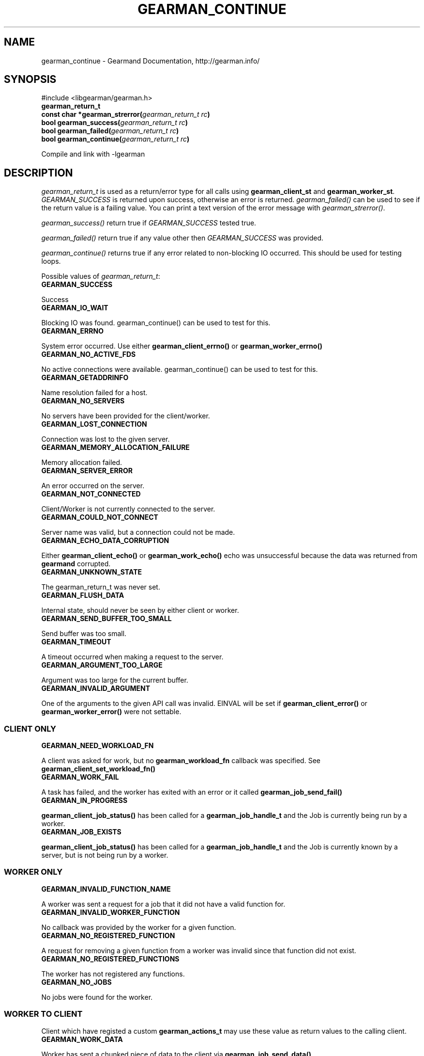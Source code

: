 .TH "GEARMAN_CONTINUE" "3" "June 16, 2011" "0.22" "Gearmand"
.SH NAME
gearman_continue \- Gearmand Documentation, http://gearman.info/
.
.nr rst2man-indent-level 0
.
.de1 rstReportMargin
\\$1 \\n[an-margin]
level \\n[rst2man-indent-level]
level margin: \\n[rst2man-indent\\n[rst2man-indent-level]]
-
\\n[rst2man-indent0]
\\n[rst2man-indent1]
\\n[rst2man-indent2]
..
.de1 INDENT
.\" .rstReportMargin pre:
. RS \\$1
. nr rst2man-indent\\n[rst2man-indent-level] \\n[an-margin]
. nr rst2man-indent-level +1
.\" .rstReportMargin post:
..
.de UNINDENT
. RE
.\" indent \\n[an-margin]
.\" old: \\n[rst2man-indent\\n[rst2man-indent-level]]
.nr rst2man-indent-level -1
.\" new: \\n[rst2man-indent\\n[rst2man-indent-level]]
.in \\n[rst2man-indent\\n[rst2man-indent-level]]u
..
.\" Man page generated from reStructeredText.
.
.SH SYNOPSIS
.sp
#include <libgearman/gearman.h>
.INDENT 0.0
.TP
.B gearman_return_t
.UNINDENT
.INDENT 0.0
.TP
.B const char *gearman_strerror(\fI\%gearman_return_t\fP\fI\ rc\fP)
.UNINDENT
.INDENT 0.0
.TP
.B bool gearman_success(\fI\%gearman_return_t\fP\fI\ rc\fP)
.UNINDENT
.INDENT 0.0
.TP
.B bool gearman_failed(\fI\%gearman_return_t\fP\fI\ rc\fP)
.UNINDENT
.INDENT 0.0
.TP
.B bool gearman_continue(\fI\%gearman_return_t\fP\fI\ rc\fP)
.UNINDENT
.sp
Compile and link with \-lgearman
.SH DESCRIPTION
.sp
\fI\%gearman_return_t\fP is used as a return/error type for all calls using \fBgearman_client_st\fP and \fBgearman_worker_st\fP.
\fI\%GEARMAN_SUCCESS\fP is returned upon success, otherwise an error is returned. \fI\%gearman_failed()\fP can be used to see if the return value is a failing value.
You can print a text version of the error message with \fI\%gearman_strerror()\fP.
.sp
\fI\%gearman_success()\fP return true if \fI\%GEARMAN_SUCCESS\fP tested true.
.sp
\fI\%gearman_failed()\fP return true if any value other then \fI\%GEARMAN_SUCCESS\fP was provided.
.sp
\fI\%gearman_continue()\fP returns true if any error related to non\-blocking IO
occurred. This should be used for testing loops.
.sp
Possible values of \fI\%gearman_return_t\fP:
.INDENT 0.0
.TP
.B GEARMAN_SUCCESS
.UNINDENT
.sp
Success
.INDENT 0.0
.TP
.B GEARMAN_IO_WAIT
.UNINDENT
.sp
Blocking IO was found. gearman_continue() can be used to
test for this.
.INDENT 0.0
.TP
.B GEARMAN_ERRNO
.UNINDENT
.sp
System error occurred. Use either \fBgearman_client_errno()\fP or \fBgearman_worker_errno()\fP
.INDENT 0.0
.TP
.B GEARMAN_NO_ACTIVE_FDS
.UNINDENT
.sp
No active connections were available.  gearman_continue() can be used to test for this.
.INDENT 0.0
.TP
.B GEARMAN_GETADDRINFO
.UNINDENT
.sp
Name resolution failed for a host.
.INDENT 0.0
.TP
.B GEARMAN_NO_SERVERS
.UNINDENT
.sp
No servers have been provided for the client/worker.
.INDENT 0.0
.TP
.B GEARMAN_LOST_CONNECTION
.UNINDENT
.sp
Connection was lost to the given server.
.INDENT 0.0
.TP
.B GEARMAN_MEMORY_ALLOCATION_FAILURE
.UNINDENT
.sp
Memory allocation failed.
.INDENT 0.0
.TP
.B GEARMAN_SERVER_ERROR
.UNINDENT
.sp
An error occurred on the server.
.INDENT 0.0
.TP
.B GEARMAN_NOT_CONNECTED
.UNINDENT
.sp
Client/Worker is not currently connected to the
server.
.INDENT 0.0
.TP
.B GEARMAN_COULD_NOT_CONNECT
.UNINDENT
.sp
Server name was valid, but a connection could not
be made.
.INDENT 0.0
.TP
.B GEARMAN_ECHO_DATA_CORRUPTION
.UNINDENT
.sp
Either \fBgearman_client_echo()\fP or
\fBgearman_work_echo()\fP echo was unsuccessful because the data was returned from \fBgearmand\fP corrupted.
.INDENT 0.0
.TP
.B GEARMAN_UNKNOWN_STATE
.UNINDENT
.sp
The gearman_return_t was never set.
.INDENT 0.0
.TP
.B GEARMAN_FLUSH_DATA
.UNINDENT
.sp
Internal state, should never be seen by either client or worker.
.INDENT 0.0
.TP
.B GEARMAN_SEND_BUFFER_TOO_SMALL
.UNINDENT
.sp
Send buffer was too small.
.INDENT 0.0
.TP
.B GEARMAN_TIMEOUT
.UNINDENT
.sp
A timeout occurred when making a request to the server.
.INDENT 0.0
.TP
.B GEARMAN_ARGUMENT_TOO_LARGE
.UNINDENT
.sp
Argument was too large for the current buffer.
.INDENT 0.0
.TP
.B GEARMAN_INVALID_ARGUMENT
.UNINDENT
.sp
One of the arguments to the given API call was invalid. EINVAL will be set if \fBgearman_client_error()\fP or \fBgearman_worker_error()\fP were not settable.
.SS CLIENT ONLY
.INDENT 0.0
.TP
.B GEARMAN_NEED_WORKLOAD_FN
.UNINDENT
.sp
A client was asked for work, but no \fBgearman_workload_fn\fP callback was
specified. See \fBgearman_client_set_workload_fn()\fP
.INDENT 0.0
.TP
.B GEARMAN_WORK_FAIL
.UNINDENT
.sp
A task has failed, and the worker has exited with an error or it called \fBgearman_job_send_fail()\fP
.INDENT 0.0
.TP
.B GEARMAN_IN_PROGRESS
.UNINDENT
.sp
\fBgearman_client_job_status()\fP has been called for a \fBgearman_job_handle_t\fP and the Job is currently being run by a worker.
.INDENT 0.0
.TP
.B GEARMAN_JOB_EXISTS
.UNINDENT
.sp
\fBgearman_client_job_status()\fP has been called for a \fBgearman_job_handle_t\fP and the Job is currently known by a server, but is not being run by a worker.
.SS WORKER ONLY
.INDENT 0.0
.TP
.B GEARMAN_INVALID_FUNCTION_NAME
.UNINDENT
.sp
A worker was sent a request for a job that it did not have a valid function for.
.INDENT 0.0
.TP
.B GEARMAN_INVALID_WORKER_FUNCTION
.UNINDENT
.sp
No callback was provided by the worker for a given function.
.INDENT 0.0
.TP
.B GEARMAN_NO_REGISTERED_FUNCTION
.UNINDENT
.sp
A request for removing a given function from a worker was invalid since that function did not exist.
.INDENT 0.0
.TP
.B GEARMAN_NO_REGISTERED_FUNCTIONS
.UNINDENT
.sp
The worker has not registered any functions.
.INDENT 0.0
.TP
.B GEARMAN_NO_JOBS
.UNINDENT
.sp
No jobs were found for the worker.
.SS WORKER TO CLIENT
.sp
Client which have registed a custom \fBgearman_actions_t\fP may use these
value as return values to the calling client.
.INDENT 0.0
.TP
.B GEARMAN_WORK_DATA
.UNINDENT
.sp
Worker has sent a chunked piece of data to the client via \fBgearman_job_send_data()\fP
.INDENT 0.0
.TP
.B GEARMAN_WORK_WARNING
.UNINDENT
.sp
Worker has issued a warning to the client via \fBgearman_job_send_warning()\fP
.INDENT 0.0
.TP
.B GEARMAN_WORK_STATUS
.UNINDENT
.sp
Status has been updated by the worker via \fBgearman_job_send_status()\fP
.INDENT 0.0
.TP
.B GEARMAN_WORK_EXCEPTION
.UNINDENT
.sp
Worker has sent an exception the client via \fBgearman_job_send_exception()\fP
.INDENT 0.0
.TP
.B GEARMAN_WORK_FAIL
.UNINDENT
.sp
A task has failed, and the worker has exited with an error or it called \fBgearman_job_send_fail()\fP
.INDENT 0.0
.TP
.B GEARMAN_WORK_ERROR
.UNINDENT
.sp
A task has had an error and will be retried.
.INDENT 0.0
.TP
.B GEARMAN_PAUSE
.UNINDENT
.sp
Used only in custom application for client return based on \fI\%GEARMAN_WORK_DATA\fP, \fI\%GEARMAN_WORK_WARNING\fP, \fI\%GEARMAN_WORK_EXCEPTION\fP, \fI\%GEARMAN_WORK_FAIL\fP, or \fI\%GEARMAN_WORK_STATUS\fP. \fI\%gearman_continue()\fP can be used to check for this value.
.SS WORKER TO CLIENT
.sp
Any function defined by \fBgearman_worker_define_function()\fP may, and can only, return the following \fI\%gearman_return_t\fP values.
.INDENT 0.0
.TP
.B GEARMAN_SUCCESS
.UNINDENT
.sp
The function successfully completed the job.
.INDENT 0.0
.TP
.B GEARMAN_FATAL
.UNINDENT
.sp
The function failed to complete the job.
.INDENT 0.0
.TP
.B GEARMAN_ERROR
.UNINDENT
.sp
A task has had an error and will be retried.
.SS TASK ONLY
.INDENT 0.0
.TP
.B GEARMAN_NOT_FLUSHING
.UNINDENT
.sp
\fBgearman_task_send_workload()\fP failed, it was not in the correct state.
.INDENT 0.0
.TP
.B GEARMAN_DATA_TOO_LARGE
.UNINDENT
.sp
\fBgearman_task_send_workload()\fP failed, the data was too large to be sent.
.SS PROTOCOL
.sp
If any of these errors occurred the connection will be dropped/reset.
.INDENT 0.0
.TP
.B GEARMAN_INVALID_MAGIC
.UNINDENT
.INDENT 0.0
.TP
.B GEARMAN_INVALID_COMMAND
.UNINDENT
.INDENT 0.0
.TP
.B GEARMAN_INVALID_PACKET
.UNINDENT
.INDENT 0.0
.TP
.B GEARMAN_UNEXPECTED_PACKET
.UNINDENT
.INDENT 0.0
.TP
.B GEARMAN_TOO_MANY_ARGS
.UNINDENT
.SH SEE ALSO
.sp
\fIgearmand(8)\fP \fIlibgearman(3)\fP \fIgearman_client_error()\fP or \fIgearman_worker_error()\fP
.SH AUTHOR
Data Differential http://datadifferential.com/
.SH COPYRIGHT
2011, Data Differential, http://datadifferential.com/
.\" Generated by docutils manpage writer.
.\" 
.
